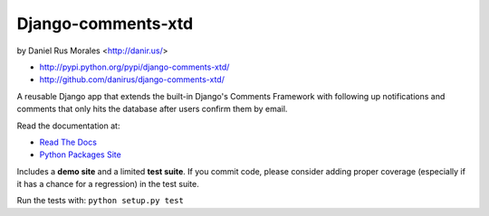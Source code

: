 Django-comments-xtd
===================

|stillmaintained|  by Daniel Rus Morales <http://danir.us/>

* http://pypi.python.org/pypi/django-comments-xtd/
* http://github.com/danirus/django-comments-xtd/

.. |stillmaintained| image:: http://stillmaintained.com/danirus/django-comments-xtd.png

A reusable Django app that extends the built-in Django's Comments Framework with following up notifications and comments that only hits the database after users confirm them by email.

Read the documentation at:

* `Read The Docs`_
* `Python Packages Site`_

.. _`Read The Docs`: http://readthedocs.org/docs/django-comments-xtd/
.. _`Python Packages Site`: http://packages.python.org/django-comments-xtd/

Includes a **demo site** and a limited **test suite**. If you commit code, please consider adding proper coverage (especially if it has a chance for a regression) in the test suite.

Run the tests with:  ``python setup.py test``
